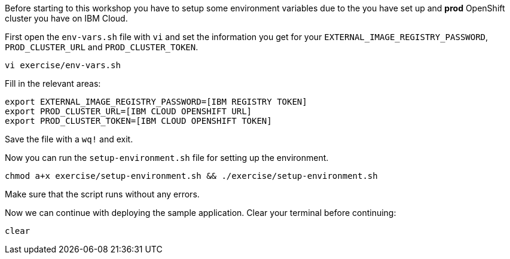 Before starting to this workshop you have to setup some environment variables due to the you have set up and *prod* OpenShift cluster you have on IBM Cloud.

First open the `env-vars.sh` file with `vi` and set the information you get for your `EXTERNAL_IMAGE_REGISTRY_PASSWORD`, `PROD_CLUSTER_URL` and `PROD_CLUSTER_TOKEN`.

[source,bash,role=execute-1]
----
vi exercise/env-vars.sh
----

Fill in the relevant areas:

[source,bash]
----
export EXTERNAL_IMAGE_REGISTRY_PASSWORD=[IBM REGISTRY TOKEN]
export PROD_CLUSTER_URL=[IBM CLOUD OPENSHIFT URL]
export PROD_CLUSTER_TOKEN=[IBM CLOUD OPENSHIFT TOKEN]
----

Save the file with a `wq!` and exit.

Now you can run the `setup-environment.sh` file for setting up the environment.

[source,bash,role=execute-1]
----
chmod a+x exercise/setup-environment.sh && ./exercise/setup-environment.sh
----

Make sure that the script runs without any errors. 

Now we can continue with deploying the sample application. Clear your terminal before continuing:

[source,bash,role=execute-1]
----
clear
----
